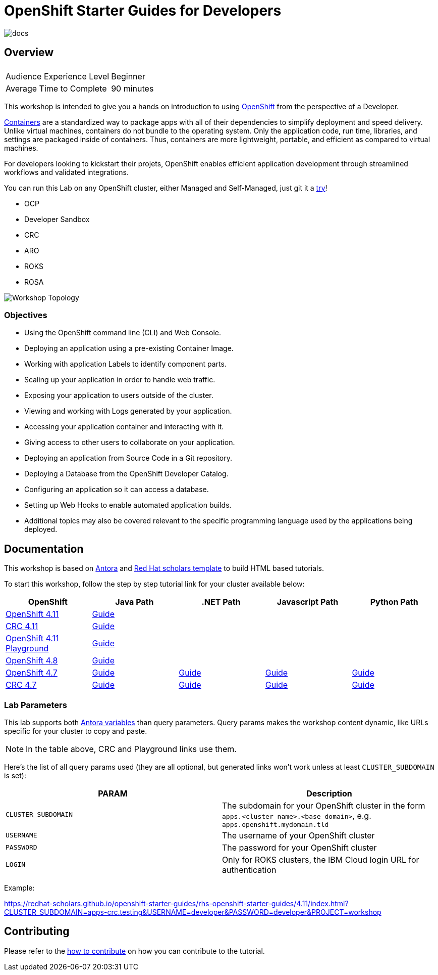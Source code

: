 # OpenShift Starter Guides for Developers

image::https://github.com/redhat-scholars/openshift-starter-guides/workflows/docs/badge.svg[docs]

## Overview

|===
|| 

|Audience Experience Level
|Beginner

|Average Time to Complete	
|90 minutes
|===


This workshop is intended to give you a hands on introduction to using https://openshift.com[OpenShift] from the perspective of a Developer. 

https://www.redhat.com/en/topics/containers/whats-a-linux-container-vb[Containers] are a standardized way to package apps with all of their dependencies to simplify deployment and speed delivery. Unlike virtual machines, containers do not bundle to the operating system. Only the application code, run time, libraries, and settings are packaged inside of containers. Thus, containers are more lightweight, portable, and efficient as compared to virtual machines.

For developers looking to kickstart their projets, OpenShift enables efficient application development through streamlined workflows and validated integrations.

You can run this Lab on any OpenShift cluster, either Managed and Self-Managed, just git it a https://www.redhat.com/en/technologies/cloud-computing/openshift/try-it[try,window=_blank]!

* OCP
* Developer Sandbox
* CRC
* ARO
* ROKS
* ROSA

image::topology.gif[Workshop Topology]

### Objectives

* Using the OpenShift command line (CLI) and Web Console.
* Deploying an application using a pre-existing Container Image.
* Working with application Labels to identify component parts.
* Scaling up your application in order to handle web traffic.
* Exposing your application to users outside of the cluster.
* Viewing and working with Logs generated by your application.
* Accessing your application container and interacting with it.
* Giving access to other users to collaborate on your application.
* Deploying an application from Source Code in a Git repository.
* Deploying a Database from the OpenShift Developer Catalog.
* Configuring an application so it can access a database.
* Setting up Web Hooks to enable automated application builds.
* Additional topics may also be covered relevant to the specific programming language used by the applications being deployed.

## Documentation

This workshop is based on link:https://antora.org/[Antora] and link:https://github.com/redhat-scholars/courseware-template[Red Hat scholars template] to build HTML based tutorials.

To start this workshop, follow the step by step tutorial link for your cluster available below: 

[%header,cols=5*] 
|===
|OpenShift
|Java Path
|.NET Path
|Javascript Path
|Python Path  

|link:https://www.openshift.com/try[OpenShift 4.11]
|link:https://redhat-scholars.github.io/openshift-starter-guides/rhs-openshift-starter-guides/4.11/index.html?PROJECT=workshop[Guide]
|
|
|

|link:https://developers.redhat.com/products/codeready-containers/overview[CRC 4.11]
|link:https://redhat-scholars.github.io/openshift-starter-guides/rhs-openshift-starter-guides/4.11/index.html?CLUSTER_SUBDOMAIN=apps-crc.testing&PROJECT=workshop[Guide]
|
|
|

|link:https://developers.redhat.com/courses/explore-openshift/openshift-49-playground[OpenShift 4.11 Playground] 
|link:https://redhat-scholars.github.io/openshift-starter-guides/rhs-openshift-starter-guides/4.11/index.html?USERNAME=admin&PASSWORD=admin&PROJECT=workshop[Guide]
|
|
|


|link:https://www.openshift.com/try[OpenShift 4.8]
|link:https://redhat-scholars.github.io/openshift-starter-guides/rhs-openshift-starter-guides/4.8/index.html?PROJECT=workshop[Guide]
|
|
|

|link:https://www.openshift.com/try[OpenShift 4.7]
|link:https://redhat-scholars.github.io/openshift-starter-guides/[Guide]
|link:https://redhat-scholars.github.io/openshift-starter-guides-dotnet/[Guide]
|link:https://redhat-scholars.github.io/openshift-starter-guides-javascript/[Guide]
|link:https://redhat-scholars.github.io/openshift-starter-guides-python/[Guide]

|link:https://developers.redhat.com/products/codeready-containers/overview[CRC 4.7]
|link:https://redhat-scholars.github.io/openshift-starter-guides/rhs-openshift-starter-guides/4.7/index.html?CLUSTER_SUBDOMAIN=apps-crc.testing[Guide]
|link:https://redhat-scholars.github.io/openshift-starter-guides-dotnet/rhs-openshift-starter-guides-dotnet/4.6/index.html?CLUSTER_SUBDOMAIN=apps-crc.testing[Guide]
|link:https://redhat-scholars.github.io/openshift-starter-guides-javascript/rhs-openshift-starter-guides-javascript/4.6/index.html?CLUSTER_SUBDOMAIN=apps-crc.testing[Guide]
|link:https://redhat-scholars.github.io/openshift-starter-guides-python/rhs-openshift-starter-guides-python/4.6/index.html?CLUSTER_SUBDOMAIN=apps-crc.testing[Guide]


|===

### Lab Parameters

This lab supports both link:site.yml#L17[Antora variables] than query parameters. Query params makes the workshop content dynamic, like URLs specific for your cluster to copy and paste.

NOTE: In the table above, CRC and Playground links use them.

Here's the list of all query params used (they are all optional, but generated links won't work unless at least `CLUSTER_SUBDOMAIN` is set):

[%header,cols=2*] 
|===
|PARAM
|Description

|`CLUSTER_SUBDOMAIN`
|The subdomain for your OpenShift cluster in the form `apps.<cluster_name>.<base_domain>`, e.g. `apps.openshift.mydomain.tld`

|`USERNAME`
| The username of your OpenShift cluster

|`PASSWORD`
| The password for your OpenShift cluster

|`LOGIN`
| Only for ROKS clusters, the IBM Cloud login URL for authentication

|===

Example:

https://redhat-scholars.github.io/openshift-starter-guides/rhs-openshift-starter-guides/4.11/index.html?CLUSTER_SUBDOMAIN=apps-crc.testing&USERNAME=developer&PASSWORD=developer&PROJECT=workshop


## Contributing

Please refer to the link:CONTRIBUTING.adoc#contributing-guide[how to contribute] on how you can contribute to the tutorial.

 
